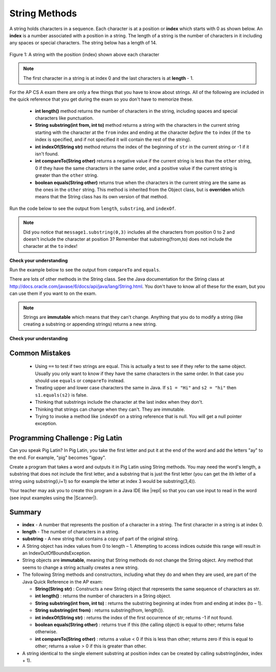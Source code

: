 .. qnum::
   :prefix: 2-7-
   :start: 1
   
.. |CodingEx| image:: ../../_static/codingExercise.png
    :width: 30px
    :align: middle
    :alt: coding exercise
    
    
.. |Exercise| image:: ../../_static/exercise.png
    :width: 35
    :align: middle
    :alt: exercise
    
    
.. |Groupwork| image:: ../../_static/groupwork.png
    :width: 35
    :align: middle
    :alt: groupwork
    
String Methods 
=================

..	index::
	pair: String; length
	pair: String; substring
	pair: String; indexOf
	pair: String; compareTo
	pair: String; equals

A string holds characters in a sequence.  Each character is at a position or **index** which starts with 0 as shown below.  An **index** is a number associated with a position in a string.  The length of a string is the number of characters in it including any spaces or special characters.  The string below has a length of 14.

.. figure:: Figures/stringIndicies.png
    :width: 500px
    :align: center
    :alt: a string with the position (index) shown above each character
    :figclass: align-center

    Figure 1: A string with the position (index) shown above each character

.. note::

   The first character in a string is at index 0 and the last characters is at **length** - 1.

For the AP CS A exam there are only a few things that you have to know about strings.  All of the following are included in the quick reference that you get during the exam so you don't have to memorize these.  


    -  **int length()** method returns the number of characters in the string, including spaces and special characters like punctuation.

    -  **String substring(int from, int to)** method returns a string with the characters in the current string starting with the character at the ``from`` index and ending at the character *before* the ``to`` index (if the ``to`` index is specified, and if not specified it will contain the rest of the string).

    -  **int indexOf(String str)** method returns the index of the beginning of ``str`` in the current string or -1 if it isn't found.

    -  **int compareTo(String other)** returns a negative value if the current string is less than the ``other`` string, 0 if they have the same characters in the same order, and a positive value if the current string is greater than the ``other`` string.

    -  **boolean equals(String other)** returns true when the characters in the current string are the same as the ones in the ``other`` string.  This method is inherited from the Object class, but is **overriden** which means that the String class has its own version of that method.

Run the code below to see the output from ``length``, ``substring``, and ``indexOf``.

.. activecode:: lcsm1
   :language: java

   public class Test1
   {
      public static void main(String[] args)
      {
        String message1 = "This is a test";
        String message2 = "Hello Class";

        System.out.println(message1.length());
        System.out.println(message2.length());

        System.out.println(message1.substring(0,3));
        System.out.println(message1.substring(5));

        System.out.println(message1.indexOf("is"));
        System.out.println(message1.indexOf("Hello"));
        System.out.println(message2.indexOf("Hello"));
        
        // lowercase and uppercase are not on the AP exam, but still useful
        System.out.println(message2.toLowerCase());
        System.out.println(message2.toUpperCase());
      }
   }

.. note::

   Did you notice that ``message1.substring(0,3)`` includes all the characters from position 0 to 2 and doesn't include the character at position 3? Remember that substring(from,to) does not include the character at the ``to`` index!

|Exercise| **Check your understanding**

.. mchoice:: qsb_3
   :answer_a: 2
   :answer_b: 1
   :answer_c: 4
   :answer_d: -1
   :correct: b
   :feedback_a: The first character is at index 0 in a string.
   :feedback_b: The method indexOf returns the first position of the passed str in the current string starting from the left (from 0).
   :feedback_c: Does indexOf start from the left or right?
   :feedback_d: Does the string contain a b?

   What is the value of pos after the following code executes?

   .. code-block:: java

     String s1 = "abccba";
     int pos = s1.indexOf("b");

.. mchoice:: qsb_3b
   :answer_a: 2
   :answer_b: 3
   :answer_c: 4
   :answer_d: -1
   :correct: c
   :feedback_a: Length returns the number of characters in the string, not the number of characters in the name of the string.
   :feedback_b: The position of the last character is 3, but the length is 4.
   :feedback_c: Length returns the number of characters in the string.
   :feedback_d: Length is never negative.

   What is the value of len after the following code executes?

   .. code-block:: java

     String s1 = "baby";
     int len = s1.length();

.. mchoice:: qsb_3c
   :answer_a: baby
   :answer_b: b
   :answer_c: ba
   :answer_d: bab
   :correct: d
   :feedback_a: This would be true if substring returned all the characters from the first index to the last inclusive, but it does not include the character at the last index.
   :feedback_b: This would be true if it was s1.substring(0,1)
   :feedback_c: This would be true if it was s1.substring(0,2)
   :feedback_d: Substring returns all the characters from the starting index to the last index - 1.

   What is the value of str2 after the following code executes?

   .. code-block:: java

     String s1 = "baby";
     String s2 = s1.substring(0,3);

.. .. mchoice:: qsb_4
   :answer_a: 7
   :answer_b: 8
   :answer_c: 9
   :correct: c
   :feedback_a: Count spaces and punctuation in the length.
   :feedback_b: Did you forget to count a space or punctuation?
   :feedback_c: The length method returns the number of characters including spaces and punctuation.

   What is the value of len after the following executes?

   .. code-block:: java

     String s1 = "Miss you!";
     int len = s1.length();

.. mchoice:: qsb_4b
   :answer_a: by
   :answer_b: aby
   :answer_c: a
   :answer_d: b
   :answer_e: ba
   :correct: a
   :feedback_a: The method substring(index) will return all characters starting the index to the end of the string.
   :feedback_b: This would be true if it was substring(1);
   :feedback_c: This would be true if it was substring(1,2);
   :feedback_d: This would be true if it was substring(2,3);
   :feedback_e: This would be ture if it was substring(0,2);

   What is the value of str2 after the following code executes?

   .. code-block:: java

     String s1 = "baby";
     String s2 = s1.substring(2);


Run the example below to see the output from ``compareTo`` and ``equals``.

.. activecode:: lcsm2
   :language: java

   public class Test2
   {
      public static void main(String[] args)
      {
        String message = "Hello!";

        System.out.println(message.compareTo("Hello there"));
        System.out.println(message.compareTo("Hello!"));
        System.out.println(message.compareTo("And"));
        System.out.println(message.compareTo("Zoo"));

        System.out.println(message.equals("Hello!"));
        System.out.println(message.equals("hello!"));
      }
   }

There are lots of other methods in the String class.  See the Java documentation for the String class at http://docs.oracle.com/javase/6/docs/api/java/lang/String.html.  You don't have to know all of these for the exam, but you can use them if you want to on the exam.

.. note::

   Strings are **immutable** which means that they can't change. Anything that you do to modify a string (like creating a substring or appending strings) returns a new string.

|Exercise| **Check your understanding**

.. dragndrop:: ch4_str1
    :feedback: Review the vocabulary.
    :match_1: the position of a character in a string|||index 
    :match_2: a new string with 0 to all characters copied from another string|||substring
    :match_3: doesn't change|||immutable
    :match_4: the number of characters in a string|||length
    
    Drag the definition from the left and drop it on the correct concept on the right.  Click the "Check Me" button to see if you are correct
    
.. dragndrop:: ch4_str2
    :feedback: Review the vocabulary.
    :match_1: Returns true if the characters in two strings are the same|||equals
    :match_2: Returns the position of one string in another or -1|||indexOf
    :match_3: Returns a number to indicate if one string is less than, equal to, or greater than another|||compareTo
    :match_4: Returns a string representing the object that is passed to this method|||toString
    
    Drag the definition from the left and drop it on the correct method on the right.  Click the "Check Me" button to see if you are correct.

.. mchoice:: qsb_5
   :answer_a: hi th
   :answer_b: hi the
   :answer_c: hi ther
   :answer_d: hi there
   :correct: a
   :feedback_a: The substring method returns the string starting at the first index and not including the last index.  The method indexOf returns the index of the first place the string occurs.
   :feedback_b: This would be correct if substring returned all characters between the first index and last index, but does it?
   :feedback_c: This would be correct if indexOf returned the last position the string str was found in the current string, does it?
   :feedback_d: This would be correct if indexOf returned the last position the string str was found in the current string and if substring included all characters between the start and end index.  Check both of these.

   What is the value of s2 after the following code executes?

   .. code-block:: java

     String s1 = new String("hi there");
     int pos = s1.indexOf("e");
     String s2 = s1.substring(0,pos);

.. mchoice:: qsb_6-old1
   :answer_a: Hi
   :answer_b: hi
   :answer_c: H
   :answer_d: h
   :correct: a
   :feedback_a: Strings are immutable, meaning they don't change.  Any method that changes a string returns a new string.  So s1 never changes.
   :feedback_b: This would be true if the question was what is the value of s2 and it was substring(0,2) not (0,1)
   :feedback_c: This would be true if the question was what is the value of s2, not s1.
   :feedback_d: This would be true if the question was what is the value of s3, not s1.

   What is the value of s1 after the following code executes?

   .. code-block:: java

     String s1 = "Hi";
     String s2 = s1.substring(0,1);
     String s3 = s2.toLowerCase();

.. mchoice:: qsb_7-old24
   :answer_a: Hi
   :answer_b: hi
   :answer_c: H
   :answer_d: h
   :correct: d
   :feedback_a: Is this the value of s3?  What does toLowerCase do?
   :feedback_b: How does substring work?  Does it include the character at the end index?
   :feedback_c: What does toLowerCase do?
   :feedback_d: s2 is set to just "H" and s3 is set to changing all characters in s2 to lower case.

   What is the value of s3 after the following code executes?

   .. code-block:: java

     String s1 = "Hi";
     String s2 = s1.substring(0,1);
     String s3 = s2.toLowerCase();

.. mchoice:: qsb_8-new
   :answer_a: positive (> 0)
   :answer_b: 0
   :answer_c: negative (< 0)
   :correct: a
   :feedback_a: H is after B in the alphabet so s1 is greater than s2.
   :feedback_b: The method compareTo will only return 0 if the strings have the same characters in the same order.
   :feedback_c: This would be true if it was s2.compareTo(s1)

   What is the value of s3 after the following code executes?

   .. code-block:: java

     String s1 = "Hi";
     String s2 = "Bye";
     int answer = s1.compareTo(s2);
     

   


Common Mistakes
---------------

  -  Using ``==`` to test if two strings are equal.  This is actually a test to see if they refer to the same object.  Usually you only want to know if they have the same characters in the same order.  In that case you should use ``equals`` or ``compareTo`` instead.    
  
  -  Treating upper and lower case characters the same in Java.  If ``s1 = "Hi"`` and ``s2 = "hi"`` then ``s1.equals(s2)`` is false.  
  
  -  Thinking that substrings include the character at the last index when they don't. 
  
  -  Thinking that strings can change when they can't.  They are immutable.  
  
  -  Trying to invoke a method like ``indexOf`` on a string reference that is null.  You will get a null pointer exception.


|Groupwork| Programming Challenge : Pig Latin
----------------------------------------------

.. |pig| image:: Figures/pig.png
    :width: 100
    :align: middle
    :alt: pig latin
    
|pig| Can you speak Pig Latin? In Pig Latin, you take the first letter and put it at the end of the word and add the letters "ay" to the end. For example, "pig" becomes "igpay". 

Create a program that takes a word and outputs it in Pig Latin using String methods. You may need the word's length, a substring that does not include the first letter, and a substring that is just the first letter (you can get the ith letter of a string using substring(i,i+1) so for example the letter at index 3 would be substring(3,4)).

.. |repl| raw:: html

   <a href="https://repl.it" target="_blank">repl.it</a>
   

.. |Scanner| raw:: html

   <a href="https://www.w3schools.com/java/java_user_input.asp" target="_blank">Scanner class</a>
   
Your teacher may ask you to create this program in a Java IDE like |repl| so that you can use input to read in the word (see input examples using the |Scanner|).


.. activecode:: PigLatin
   :language: java
   
   public class PigLatin
   {
      public static void main(String[] args)
      {
        String word = 

        // Use word.substring to construct word in pig latin
        String pigLatin = 
        
        System.out.println(word + " in Pig Latin is " + pigLatin);
      }
   }




Summary
-------------------

- **index** - A number that represents the position of a character in a string.  The first character in a string is at index 0.  
- **length** - The number of characters in a string.  
- **substring** - A new string that contains a copy of part of the original string.

- A String object has index values from 0 to length – 1. Attempting to access indices outside this range will result in an IndexOutOfBoundsException.

- String objects are **immutable**, meaning that String methods do not change the String object. Any method that seems to change a string actually creates a new string. 

- The following String methods and constructors, including what they do and when they are used, are part of the Java Quick Reference in the AP exam:

  - **String(String str)** : Constructs a new String object that represents the same sequence of characters as str.
  
  - **int length()** : returns the number of characters in a String object. 

  - **String substring(int from, int to)** : returns the substring beginning at index from  and ending at index (to – 1).

  - **String substring(int from)** : returns substring(from, length()).
  
  - **int indexOf(String str)** : returns the index of the first occurrence of str; returns -1 if not found.
  
  - **boolean equals(String other)** : returns true if this (the calling object) is equal to other; returns false otherwise.
  
  - **int compareTo(String other)** : returns a value < 0 if this is less than other; returns zero if this is equal to other; returns a value > 0 if this is greater than other.

- A string identical to the single element substring at position index can be created by calling substring(index, index + 1).





..	index::
    single: append
    single:concatenate
    single: immutable
    single: index
    single: length
    single: reference
    single: substring
    single: string
    single: reference
	single: object reference






